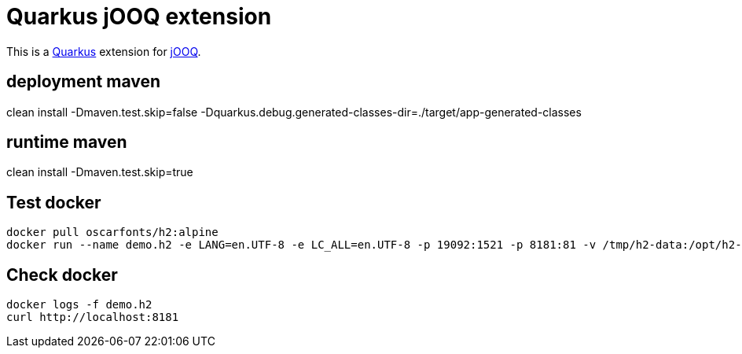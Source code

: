 = Quarkus jOOQ extension

This is a https://github.com/quarkusio/quarkus[Quarkus] extension for https://github.com/jOOQ/jOOQ[jOOQ].


== deployment maven
clean install -Dmaven.test.skip=false -Dquarkus.debug.generated-classes-dir=./target/app-generated-classes


== runtime maven
clean install -Dmaven.test.skip=true

== Test docker
 
[source,bash]
--------------
docker pull oscarfonts/h2:alpine
docker run --name demo.h2 -e LANG=en.UTF-8 -e LC_ALL=en.UTF-8 -p 19092:1521 -p 8181:81 -v /tmp/h2-data:/opt/h2-data -d oscarfonts/h2:alpine
--------------

== Check docker
[source,text]
--------------
docker logs -f demo.h2
curl http://localhost:8181
--------------